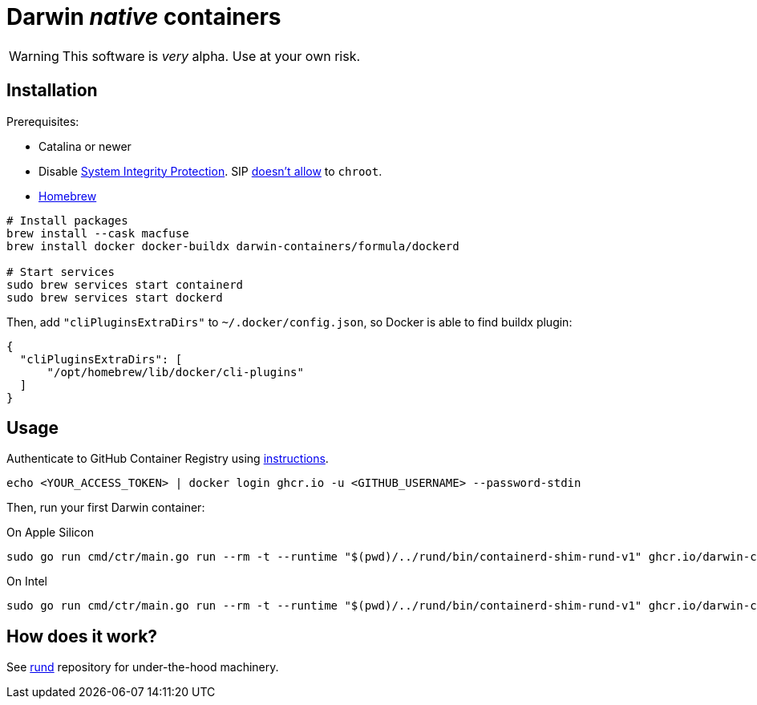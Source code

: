 = Darwin _native_ containers
:source-highlighter: rouge

WARNING: This software is _very_ alpha.
Use at your own risk.

== Installation

Prerequisites:

- Catalina or newer
- Disable https://developer.apple.com/documentation/security/disabling_and_enabling_system_integrity_protection[System Integrity Protection].
SIP https://github.com/containerd/containerd/discussions/5525#discussioncomment-2685649[doesn't allow] to `chroot`.
- https://brew.sh[Homebrew]

// TODO: Suggest fuse-t as an alternative to macfuse

[source,shell]
----
# Install packages
brew install --cask macfuse
brew install docker docker-buildx darwin-containers/formula/dockerd

# Start services
sudo brew services start containerd
sudo brew services start dockerd
----

Then, add `"cliPluginsExtraDirs"` to `~/.docker/config.json`, so Docker is able to find buildx plugin:
```json
{
  "cliPluginsExtraDirs": [
      "/opt/homebrew/lib/docker/cli-plugins"
  ]
}
```

== Usage

Authenticate to GitHub Container Registry using https://docs.github.com/en/packages/working-with-a-github-packages-registry/working-with-the-container-registry#authenticating-to-the-container-registry[instructions].

[source,shell]
----
echo <YOUR_ACCESS_TOKEN> | docker login ghcr.io -u <GITHUB_USERNAME> --password-stdin
----

Then, run your first Darwin container:

.On Apple Silicon
[source,shell]
----
sudo go run cmd/ctr/main.go run --rm -t --runtime "$(pwd)/../rund/bin/containerd-shim-rund-v1" ghcr.io/darwin-containers/darwin-jail/ventura-arm64:latest my_container /bin/sh -c 'echo "Hello from Darwin container ^_^"'
----

.On Intel
[source,shell]
----
sudo go run cmd/ctr/main.go run --rm -t --runtime "$(pwd)/../rund/bin/containerd-shim-rund-v1" ghcr.io/darwin-containers/darwin-jail/ventura-i386:latest my_container /bin/sh -c 'echo "Hello from Darwin container ^_^"'
----

== How does it work?

See https://github.com/darwin-containers/rund#rund[rund] repository for under-the-hood machinery.

